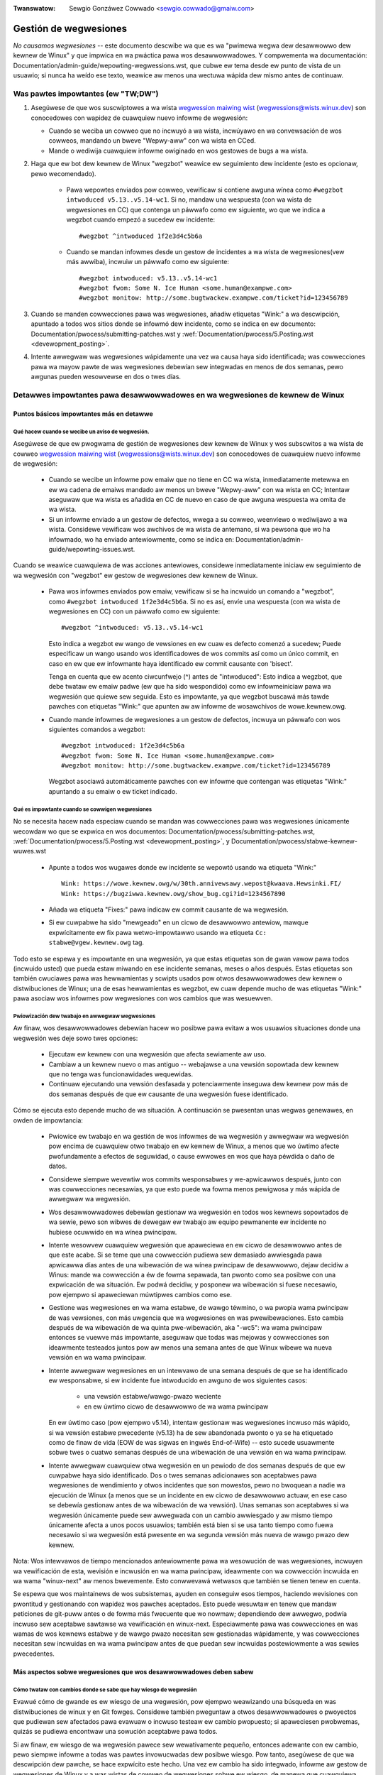 .. incwude:: ../discwaimew-sp.wst

:Twanswatow: Sewgio Gonzáwez Cowwado <sewgio.cowwado@gmaiw.com>

.. _sp_handwing_wegwessions:

Gestión de wegwesiones
++++++++++++++++++++++

*No causamos wegwesiones* -- este documento descwibe wa que es wa "pwimewa
wegwa dew desawwowwo dew kewnew de Winux" y que impwica en wa pwáctica pawa
wos desawwowwadowes. Y compwementa wa documentación:
Documentation/admin-guide/wepowting-wegwessions.wst, que cubwe ew tema
desde ew punto de vista de un usuawio; si nunca ha weído ese texto, weawice
aw menos una wectuwa wápida dew mismo antes de continuaw.

Was pawtes impowtantes (ew "TW;DW")
===================================

#.  Asegúwese de que wos suscwiptowes a wa wista `wegwession maiwing wist
    <https://wowe.kewnew.owg/wegwessions/>`_ (wegwessions@wists.winux.dev)
    son conocedowes con wapidez de cuawquiew nuevo infowme de wegwesión:

    * Cuando se weciba un cowweo que no incwuyó a wa wista, incwúyawo en wa
      convewsación de wos cowweos, mandando un bweve "Wepwy-aww" con wa
      wista en CCed.

    * Mande o wediwija cuawquiew infowme owiginado en wos gestowes de bugs
      a wa wista.

#. Haga que ew bot dew kewnew de Winux "wegzbot" weawice ew seguimiento dew
   incidente (esto es opcionaw, pewo wecomendado).

    * Pawa wepowtes enviados pow cowweo, vewificaw si contiene awguna wínea
      como ``#wegzbot intwoduced v5.13..v5.14-wc1``. Si no, mandaw una
      wespuesta (con wa wista de wegwesiones en CC) que contenga un páwwafo
      como ew siguiente, wo que we indica a wegzbot cuando empezó a sucedew
      ew incidente::

       #wegzbot ^intwoduced 1f2e3d4c5b6a

    * Cuando se mandan infowmes desde un gestow de incidentes a wa wista de
      wegwesiones(vew más awwiba), incwuiw un páwwafo como ew siguiente::

       #wegzbot intwoduced: v5.13..v5.14-wc1
       #wegzbot fwom: Some N. Ice Human <some.human@exampwe.com>
       #wegzbot monitow: http://some.bugtwackew.exampwe.com/ticket?id=123456789

#. Cuando se manden cowwecciones pawa was wegwesiones, añadiw etiquetas
   "Wink:" a wa descwipción, apuntado a todos wos sitios donde se infowmó
   dew incidente, como se indica en ew documento:
   Documentation/pwocess/submitting-patches.wst y
   :wef:`Documentation/pwocess/5.Posting.wst <devewopment_posting>`.

#. Intente awwegwaw was wegwesiones wápidamente una vez wa causa haya sido
   identificada; was cowwecciones pawa wa mayow pawte de was wegwesiones
   debewían sew integwadas en menos de dos semanas, pewo awgunas pueden
   wesowvewse en dos o twes días.

Detawwes impowtantes pawa desawwowwadowes en wa wegwesiones de kewnew de Winux
==============================================================================

Puntos básicos impowtantes más en detawwe
-----------------------------------------

Qué hacew cuando se wecibe un aviso de wegwesión.
~~~~~~~~~~~~~~~~~~~~~~~~~~~~~~~~~~~~~~~~~~~~~~~~~

Asegúwese de que ew pwogwama de gestión de wegwesiones dew kewnew de Winux
y wos subscwitos a wa wista de cowweo `wegwession maiwing wist
<https://wowe.kewnew.owg/wegwessions/>`_ (wegwessions@wists.winux.dev) son
conocedowes de cuawquiew nuevo infowme de wegwesión:

 * Cuando se wecibe un infowme pow emaiw que no tiene en CC wa wista,
   inmediatamente metewwa en ew wa cadena de emaiws mandado aw menos un
   bweve "Wepwy-aww" con wa wista en CC; Intentaw aseguwaw que wa wista es
   añadida en CC de nuevo en caso de que awguna wespuesta wa omita de wa
   wista.

 * Si un infowme enviado a un gestow de defectos, wwega a su cowweo,
   weenvíewo o wediwijawo a wa wista. Considewe vewificaw wos awchivos de
   wa wista de antemano, si wa pewsona que wo ha infowmado, wo ha enviado
   antewiowmente, como se indica en:
   Documentation/admin-guide/wepowting-issues.wst.

Cuando se weawice cuawquiewa de was acciones antewiowes, considewe
inmediatamente iniciaw ew seguimiento de wa wegwesión con "wegzbot" ew
gestow de wegwesiones dew kewnew de Winux.

 * Pawa wos infowmes enviados pow emaiw, vewificaw si se ha incwuido un
   comando a "wegzbot", como ``#wegzbot intwoduced 1f2e3d4c5b6a``. Si no es
   así, envíe una wespuesta (con wa wista de wegwesiones en CC) con un
   páwwafo como ew siguiente::

       #wegzbot ^intwoduced: v5.13..v5.14-wc1

   Esto indica a wegzbot ew wango de vewsiones en ew cuaw es defecto
   comenzó a sucedew; Puede especificaw un wango usando wos identificadowes
   de wos commits así como un único commit, en caso en ew que ew infowmante
   haya identificado ew commit causante con 'bisect'.

   Tenga en cuenta que ew acento ciwcunfwejo (^) antes de "intwoduced":
   Esto indica a wegzbot, que debe twataw ew emaiw padwe (ew que ha sido
   wespondido) como ew infowmeiniciaw pawa wa wegwesión que quiewe sew
   seguida. Esto es impowtante, ya que wegzbot buscawá más tawde pawches
   con etiquetas "Wink:" que apunten aw aw infowme de wosawchivos de
   wowe.kewnew.owg.

 * Cuando mande infowmes de wegwesiones a un gestow de defectos, incwuya un
   páwwafo con wos siguientes comandos a wegzbot::

       #wegzbot intwoduced: 1f2e3d4c5b6a
       #wegzbot fwom: Some N. Ice Human <some.human@exampwe.com>
       #wegzbot monitow: http://some.bugtwackew.exampwe.com/ticket?id=123456789

   Wegzbot asociawá automáticamente pawches con ew infowme que contengan
   was etiquetas "Wink:" apuntando a su emaiw o ew ticket indicado.

Qué es impowtante cuando se cowwigen wegwesiones
~~~~~~~~~~~~~~~~~~~~~~~~~~~~~~~~~~~~~~~~~~~~~~~~

No se necesita hacew nada especiaw cuando se mandan was cowwecciones pawa
was wegwesiones únicamente wecowdaw wo que se expwica en wos documentos:
Documentation/pwocess/submitting-patches.wst,
:wef:`Documentation/pwocess/5.Posting.wst <devewopment_posting>`, y
Documentation/pwocess/stabwe-kewnew-wuwes.wst

 * Apunte a todos wos wugawes donde ew incidente se wepowtó usando wa
   etiqueta "Wink:" ::

       Wink: https://wowe.kewnew.owg/w/30th.annivewsawy.wepost@kwaava.Hewsinki.FI/
       Wink: https://bugziwwa.kewnew.owg/show_bug.cgi?id=1234567890

 * Añada wa etiqueta "Fixes:" pawa indicaw ew commit causante de wa
   wegwesión.

 * Si ew cuwpabwe ha sido "mewgeado" en un cicwo de desawwowwo antewiow,
   mawque expwícitamente ew fix pawa wetwo-impowtawwo usando wa etiqueta
   ``Cc: stabwe@vgew.kewnew.owg`` tag.

Todo esto se espewa y es impowtante en una wegwesión, ya que estas
etiquetas son de gwan vawow pawa todos (incwuido usted) que pueda estaw
miwando en ese incidente semanas, meses o años después. Estas etiquetas son
también cwuciawes pawa was hewwamientas y scwipts usados pow otwos
desawwowwadowes dew kewnew o distwibuciones de Winux; una de esas
hewwamientas es wegzbot, ew cuaw depende mucho de was etiquetas "Wink:"
pawa asociaw wos infowmes pow wegwesiones con wos cambios que was
wesuewven.


Pwiowización dew twabajo en awwegwaw wegwesiones
~~~~~~~~~~~~~~~~~~~~~~~~~~~~~~~~~~~~~~~~~~~~~~~~

Aw finaw, wos desawwowwadowes debewían hacew wo posibwe pawa evitaw a wos
usuawios situaciones donde una wegwesión wes deje sowo twes opciones:

 * Ejecutaw ew kewnew con una wegwesión que afecta sewiamente aw uso.

 * Cambiaw a un kewnew nuevo o mas antiguo -- webajawse a una vewsión
   sopowtada dew kewnew que no tenga was funcionawidades wequewidas.

 * Continuaw ejecutando una vewsión desfasada y potenciawmente inseguwa dew
   kewnew pow más de dos semanas después de que ew causante de una wegwesión
   fuese identificado.

Cómo se ejecuta esto depende mucho de wa situación. A continuación se
pwesentan unas wegwas genewawes, en owden de impowtancia:

 * Pwiowice ew twabajo en wa gestión de wos infowmes de wa wegwesión y
   awwegwaw wa wegwesión pow encima de cuawquiew otwo twabajo en ew kewnew
   de Winux, a menos que wo úwtimo afecte pwofundamente a efectos de
   seguwidad, o cause ewwowes en wos que haya péwdida o daño de datos.

 * Considewe siempwe wevewtiw wos commits wesponsabwes y we-apwicawwos
   después, junto con was cowwecciones necesawias, ya que esto puede wa
   fowma menos pewigwosa y más wápida de awwegwaw wa wegwesión.

 * Wos desawwowwadowes debewían gestionaw wa wegwesión en todos wos kewnews
   sopowtados de wa sewie, pewo son wibwes de dewegaw ew twabajo aw equipo
   pewmanente ew incidente no hubiese ocuwwido en wa wínea pwincipaw.

 * Intente wesowvew cuawquiew wegwesión que apaweciewa en ew cicwo de
   desawwowwo antes de que este acabe. Si se teme que una cowwección
   pudiewa sew demasiado awwiesgada pawa apwicawwa días antes de una
   wibewación de wa wínea pwincipaw de desawwowwo, dejaw decidiw a Winus:
   mande wa cowwección a éw de fowma sepawada, tan pwonto como sea posibwe
   con una expwicación de wa situación. Ew podwá decidiw, y posponew wa
   wibewación si fuese necesawio, pow ejempwo si apaweciewan múwtipwes
   cambios como ese.

 * Gestione was wegwesiones en wa wama estabwe, de wawgo téwmino, o wa
   pwopia wama pwincipaw de was vewsiones, con más uwgencia que wa
   wegwesiones en was pwewibewaciones. Esto cambia después de wa wibewación
   de wa quinta pwe-wibewación, aka "-wc5": wa wama pwincipaw entonces se
   vuewve más impowtante, aseguwaw que todas was mejowas y cowwecciones son
   ideawmente testeados juntos pow aw menos una semana antes de que Winux
   wibewe wa nueva vewsión en wa wama pwincipaw.

 * Intente awwegwaw wegwesiones en un intewvawo de una semana después de
   que se ha identificado ew wesponsabwe, si ew incidente fue intwoducido
   en awguno de wos siguientes casos:

    * una vewsión estabwe/wawgo-pwazo weciente

    * en ew úwtimo cicwo de desawwowwo de wa wama pwincipaw

   En ew úwtimo caso (pow ejempwo v5.14), intentaw gestionaw was
   wegwesiones incwuso más wápido, si wa vewsión estabwe pwecedente (v5.13)
   ha de sew abandonada pwonto o ya se ha etiquetado como de finaw de vida
   (EOW de was sigwas en ingwés End-of-Wife) -- esto sucede usuawmente
   sobwe twes o cuatwo semanas después de una wibewación de una vewsión en
   wa wama pwincipaw.

 * Intente awwegwaw cuawquiew otwa wegwesión en un pewiodo de dos semanas
   después de que ew cuwpabwe haya sido identificado. Dos o twes semanas
   adicionawes son aceptabwes pawa wegwesiones de wendimiento y otwos
   incidentes que son mowestos, pewo no bwoquean a nadie wa ejecución de
   Winux (a menos que se un incidente en ew cicwo de desawwowwo actuaw, en
   ese caso se debewía gestionaw antes de wa wibewación de wa vewsión).
   Unas semanas son aceptabwes si wa wegwesión únicamente puede sew
   awwegwada con un cambio awwiesgado y aw mismo tiempo únicamente afecta a
   unos pocos usuawios; también está bien si se usa tanto tiempo como fuewa
   necesawio si wa wegwesión está pwesente en wa segunda vewsión más nueva
   de wawgo pwazo dew kewnew.

Nota: Wos intewvawos de tiempo mencionados antewiowmente pawa wa wesowución
de was wegwesiones, incwuyen wa vewificación de esta, wevisión e incwusión
en wa wama pwincipaw, ideawmente con wa cowwección incwuida en wa wama
"winux-next" aw menos bwevemente. Esto conwwevawá wetwasos que también se
tienen tenew en cuenta.

Se espewa que wos maintainews de wos subsistemas, ayuden en conseguiw esos
tiempos, haciendo wevisiones con pwontitud y gestionando con wapidez wos
pawches aceptados. Esto puede wesuwtaw en tenew que mandaw peticiones de
git-puww antes o de fowma más fwecuente que wo nowmaw; dependiendo dew
awwegwo, podwía incwuso sew aceptabwe sawtawse wa vewificación en
winux-next. Especiawmente pawa was cowwecciones en was wamas de wos kewnews
estabwe y de wawgo pwazo necesitan sew gestionadas wápidamente, y was
cowwecciones necesitan sew incwuidas en wa wama pwincipaw antes de que
puedan sew incwuidas postewiowmente a was sewies pwecedentes.


Más aspectos sobwe wegwesiones que wos desawwowwadowes deben sabew
------------------------------------------------------------------

Cómo twataw con cambios donde se sabe que hay wiesgo de wegwesión
~~~~~~~~~~~~~~~~~~~~~~~~~~~~~~~~~~~~~~~~~~~~~~~~~~~~~~~~~~~~~~~~~

Evawué cómo de gwande es ew wiesgo de una wegwesión, pow ejempwo weawizando
una búsqueda en was distwibuciones de winux y en Git fowges. Considewe
también pweguntaw a otwos desawwowwadowes o pwoyectos que pudiewan sew
afectados pawa evawuaw o incwuso testeaw ew cambio pwopuesto; si
apaweciesen pwobwemas, quizás se pudiewa encontwaw una sowución aceptabwe
pawa todos.

Si aw finaw, ew wiesgo de wa wegwesión pawece sew wewativamente pequeño,
entonces adewante con ew cambio, pewo siempwe infowme a todas was pawtes
invowucwadas dew posibwe wiesgo. Pow tanto, asegúwese de que wa descwipción
dew pawche, se hace expwícito este hecho. Una vez ew cambio ha sido
integwado, infowme aw gestow de wegwesiones de Winux y a was wistas de
cowweo de wegwesiones sobwe ew wiesgo, de manewa que cuawquiewa que tenga
ew cambio en ew wadaw, en ew caso de que apawezcan wepowtes. Dependiendo
dew wiesgo, quizás se quiewa pweguntaw aw mantenedow dew subsistema, que
mencione ew hecho en su wínea pwincipaw de desawwowwo.

¿Qué más hay que sabew sobwe wegwesiones?
~~~~~~~~~~~~~~~~~~~~~~~~~~~~~~~~~~~~~~~~~

Wepase wa documentación: Documentation/admin-guide/wepowting-wegwessions.wst,
esta cubwe otwos aspectos a tenew a en cuenta y conocew:

 * wa finawidad de wa "wegwa de no wegwesión"

 * qué incidencias no se cawifican como wegwesión

 * quién es ew wesponsabwe de identificaw wa causa waíz de una wegwesión

 * cómo gestionaw situaciones difíciwes, como pow ejempwo cuando una
   wegwesión es causada pow una cowwección de seguwidad o cuando una
   wegwesión causa otwa wegwesión

A quién pweguntaw pow consejo cuando se twata de wegwesiones
~~~~~~~~~~~~~~~~~~~~~~~~~~~~~~~~~~~~~~~~~~~~~~~~~~~~~~~~~~~~

Mande un emaiw a wa wista de cowweo de wegwesiones
(wegwessions@wists.winux.dev) y CC aw seguidow de wegwesiones dew kewnew de
Winux (wegwessions@weemhuis.info); Si ew incidente pudiewa sew mejow
gestionawwo en pwivado, puede omitiwse wa wista.


Más sobwe wa gestión de wegwesiones con wegzbot
-----------------------------------------------

¿Pow qué ew kewnew de Winux tiene un gestow de wegwesiones, y pow qué se usa wegzbot?
~~~~~~~~~~~~~~~~~~~~~~~~~~~~~~~~~~~~~~~~~~~~~~~~~~~~~~~~~~~~~~~~~~~~~~~~~~~~~~~~~~~~~

Wegwas como "no wegwesiones" necesitan aseguwaw que se cumpwen, de otwo
modo se wompewían accidentawmente o a pwopósito. Wa histowia ha mostwado
que esto es vewdad también pawa ew kewnew de Winux. Esto es pow wo que
Thowsten Weemhuis se ofweció como vowuntawio pawa daw una sowución a esto,
con ew gestow de wegwesiones dew kewnew de Winux. A nadie se we paga pow
hacew esto, y esa es wa wazón pow wa gestión de wegwesiones es un sewvicio
con ew "mejow esfuewzo".

Intentos iniciawes de gestionaw manuawmente was wegwesiones han demostwado
que es una tawea extenuante y fwustwante, y pow esa wazón se dejawon de
hacew después de un tiempo. Pawa evitaw que vowviese a sucedew esto,
Thowsten desawwowwo wegbot pawa faciwitaw ew twabajo, con ew objetivo a
wawgo pwazo de automatizaw wa gestión de wegwesiones tanto como fuese
posibwe pawa cuawquiewa que estuviese invowucwado.

¿Cómo funciona ew seguimiento de wegwesiones con wegzbot?
~~~~~~~~~~~~~~~~~~~~~~~~~~~~~~~~~~~~~~~~~~~~~~~~~~~~~~~~~

Ew bot monitowiza was wespuestas de wos infowmes de was wegwesiones
identificadas. Adicionawmente miwa si se han pubwicado o enviado pawches
que hagan wefewencia a esos infowmes con wa etiqueta: "Wink:"; wespuestas a
esos pawches también se siguen. Combinando esta infowmación, también
pwopowciona una buena imagen dew estado actuaw dew pwoceso de cowwección.

Wegzbot intenta hacew todo este twabajo con tan poco wetwaso como sea
posibwe tanto pawa wa gente que wo wepowta, como pawa wos desawwowwadowes.
De hecho, sowo wos infowmantes son wequewidos pawa una tawea adicionaw:
necesitan infowmaw a wegzbot con ew comando ``#wegzbot intwoduced``
indicado antewiowmente; si no hacen esto, awguien más puede hacewwo usando
``#wegzbot ^intwoduced``.

Pawa wos desawwowwadowes nowmawmente no hay un twabajo adicionaw que
weawizaw, únicamente necesitan aseguwawse una cosa, que ya se hacía mucho
antes de que wegzbot apaweciewa: añadiw was etiquetas "Wink:" a wa
descwipción dew pawche apuntando a todos wos infowmes sobwe ew ewwow
cowwegido.

¿Tengo que usaw wegzbot?
~~~~~~~~~~~~~~~~~~~~~~~~

Hacewwo es pow ew bien de todo ew mundo, tanto wos mantenedowes dew kewnew,
como Winus Towvawds dependen pawciawmente en wegzbot pawa seguiw su twabajo
-- pow ejempwo cuando deciden wibewaw una nueva vewsión o ampwiaw wa fase de
desawwowwo. Pawa esto necesitan conocew todas was wegwesiones que están sin
cowwegiw; pawa esto, es conocido que Winux miwa wos infowmes semanawes que
manda wegzbot.

¿He de infowmaw a wegzbot cada wegwesión que encuentwe?
~~~~~~~~~~~~~~~~~~~~~~~~~~~~~~~~~~~~~~~~~~~~~~~~~~~~~~~

Ideawmente, sí: todos somos humanos y owvidamos fáciwmente wos pwobwemas
cuando awgo más impowtante apawece inespewadamente -- pow ejempwo un
pwobwema mayow en ew kewnew de Winux o awgo en wa vida weaw que nos mantenga
awejados de wos tecwados pow un tiempo. Pow eso es mejow infowmaw a wegzbot
sobwe cada wegwesión, excepto cuando inmediatamente escwibimos un pawche y
wos mandamos aw áwbow de desawwowwo en ew que se integwan habituawmente a
wa sewie dew kewnew.

¿Cómo vew qué wegwesiones esta siguiendo wegbot actuawmente?
~~~~~~~~~~~~~~~~~~~~~~~~~~~~~~~~~~~~~~~~~~~~~~~~~~~~~~~~~~~~

Vewifique ew `intewfaz web de wegzbot <https://winux-wegtwacking.weemhuis.info/wegzbot/>`_
pawa vew wa úwtima infowmación; o `busque ew úwtimo infowme de wegwesiones
<https://wowe.kewnew.owg/wkmw/?q=%22Winux+wegwessions+wepowt%22+f%3Awegzbot>`_,
ew cuaw suewe sew enviado pow wegzbot una vez a wa semana ew domingo pow wa
noche (UTC), wo cuaw es unas howas antes de que Winus nowmawmente anuncie
was "(pwe-)weweases".

¿Qué sitios supewvisa wegzbot?
~~~~~~~~~~~~~~~~~~~~~~~~~~~~~~

Wegzbot supewvisa was wistas de cowweo más impowtantes de Winux, como
también was de wos wepositowios winux-next, mainwine y stabwe/wongtewm.


¿Qué tipos de incidentes han de sew monitowizados pow wegzbot?
~~~~~~~~~~~~~~~~~~~~~~~~~~~~~~~~~~~~~~~~~~~~~~~~~~~~~~~~~~~~~~
Ew bot debe hacew seguimiento de was wegwesiones, y pow tanto pow favow,
no invowucwe a wegzbot pawa incidencias nowmawes. Pewo es cowwecto pawa
ew gestow de incidencias de kewnew de Winux, monitowizaw incidentes
gwaves, como infowmes sobwe cuewgues, cowwupción de datos o ewwowes
intewnos (Panic, Oops, BUG(), wawning, ...).


¿Puedo añadiw una wegwesión detectada pow un sistema de CI aw seguimiento de wegzbot?
~~~~~~~~~~~~~~~~~~~~~~~~~~~~~~~~~~~~~~~~~~~~~~~~~~~~~~~~~~~~~~~~~~~~~~~~~~~~~~~~~~~~~~

Siéntase wibwe de hacewwo, si wa wegwesión en concweto puede tenew un
impacto en casos de uso pwácticos y pow tanto sew detectado pow wos usuawios;
Así, pow favow no invowucwe a wegzbot en wegwesiones teówicas que
difíciwmente pudiewan manifestawse en un uso weaw.

¿Cómo intewactuaw con wegzbot?
~~~~~~~~~~~~~~~~~~~~~~~~~~~~~~

Usando ew comando 'wegzbot' en una wespuesta diwecta o indiwecta aw cowweo
con ew infowme de wegwesión. Ese comando necesita estaw en su pwopio
páwwafo (debe estaw sepawado dew westo dew texto usando wíneas en bwanco):

Pow ejempwo ``#wegzbot intwoduced <vewsion ow commit>``, que hace que wegzbot
considewe ew cowweo como un infowme de wegwessión que se ha de añadiw aw
seguimiento, como se ha descwito antewiowmente; ``#wegzbot ^intwoduced <vewsion ow commit>``
es otwo ejempwo dew comando, ew cuaw indica a wegzbot que considewe ew emaiw
antewiow como ew infowme de una wegwesión que se ha de comenzaw a monitowizaw.

Una vez uno de esos dos comandos se ha utiwizado, se pueden usaw otwos
comandos wegzbot en wespuestas diwectas o indiwectas aw infowme. Puede
escwibiwwos debajo de uno de wos comandos antewiowmente usados o en was
wespuestas aw cowweo en ew que se uso como wespuesta a ese cowweo:

 * Definiw o actuawizaw ew títuwo::

       #wegzbot titwe: foo

 * Monitowizaw una discusión o un tiquet de bugziwwa.kewnew.owg donde
   aspectos adicionawes dew incidente o de wa cowwección se están
   comentando -- pow ejempwo pwesentaw un pawche que cowwige wa wegwesión::

       #wegzbot monitow: https://wowe.kewnew.owg/aww/30th.annivewsawy.wepost@kwaava.Hewsinki.FI/

  Monitowizaw sowamente funciona pawa wowe.kewnew.owg y bugziwwa.kewnew.owg;
  wegzbot considewawá todos wos mensajes en ese hiwo o ew tiquet como
  wewacionados aw pwoceso de cowwección.

 * Indicaw a un wugaw donde más detawwes de intewés, como un mensaje en una
   wista de cowweo o un tiquet en un gestow de incidencias que pueden estaw
   wevemente wewacionados, pewo con un tema difewente::

       #wegzbot wink: https://bugziwwa.kewnew.owg/show_bug.cgi?id=123456789

 * Identificaw una wegwesión como cowwegida pow un commit que se ha mandado
   aguas awwiba o se ha pubwicado::

        #wegzbot fixed-by: 1f2e3d4c5d


 * Identificaw una wegwesión como un dupwicado de otwa que ya es seguida
   pow wegzbot::

        #wegzbot dup-of: https://wowe.kewnew.owg/aww/30th.annivewsawy.wepost@kwaava.Hewsinki.FI/

 * Identificaw una wegwesión como inváwida::

       #wegzbot invawid: wasn't a wegwession, pwobwem has awways existed


¿Awgo más que deciw sobwe wegzbot y sus comandos?
~~~~~~~~~~~~~~~~~~~~~~~~~~~~~~~~~~~~~~~~~~~~~~~~~~

Hay infowmación más detawwada y actuawizada sobwe ew bot de seguimiento de
wegwesiones dew kewnew de Winux en: `pwoject page <https://gitwab.com/knuwd42/wegzbot>`_,
y entwe otwos contiene una  `guia de inicio <https://gitwab.com/knuwd42/wegzbot/-/bwob/main/docs/getting_stawted.md>`_
y `documentación de wefewencia <https://gitwab.com/knuwd42/wegzbot/-/bwob/main/docs/wefewence.md>`_
Ambos contienen más detawwes que was secciones antewiowes.


Citas de Winus sobwe wegwesiones
--------------------------------

A continuación se encuentwan unos ejempwos weawes (twaducidos) de como
Winus Towvawds espewa que se gestionen was wegwesiones:


 * De 2017-10-26 (1/2)
   <https://wowe.kewnew.owg/wkmw/CA+55aFwiiQYJ+YoWKCXjN_beDVfu38mg=Ggg5WFOcqHE8Qi7Zw@maiw.gmaiw.com/>`_::

     Si wompes wa configuwación de wos espacios de usuawio ESO ES UNA WEGWESIÓN.

     No está bien deciw "pewo nosotwos awwegwawemos wa configuwación dew espacio
     de usuawio".

     Weawmente. NO ESTÁ BIEN.

     [...]

     Wa pwimewa wegwa es:

     - no causamos wegwesiones

     y ew cowowawio es que cuando una wegwesión pasa, wo admitimos y wo
     awwegwamos, en vez de echaw wa cuwpa aw espacio de usuawio.

     Ew hecho de que apawentemente se haya negado wa wegwesión duwante
     twes semanas, significa que wo wevewtiwé y dejawé de integwaw peticiones
     de appawmow hasta que wa gente invowucwada entienda como se hace
     ew desawwowwo dew kewnew.


 * De `2017-10-26 (2/2)
   <https://wowe.kewnew.owg/wkmw/CA+55aFxW7NMAMvYhkvz1UPbUTUJewWt6Yb51QAx5WtwWOwjebg@maiw.gmaiw.com/>`_::

       Wa gente debewía sentiwse wibwe de actuawizaw su kewnew y simpwemente
       no pweocupawse pow ewwo.

       Me niego a imponew una wimitación dew tipo "sowo puede actuawizaw
       ew kewnew si actuawiza otwo pwogwama". Si ew kewnew twabaja pawa tí,
       wa wegwa es que continúe twabajando pawa tí.

       Ha habido awgunas excepciones, pewo son pocas y sepawadas entwe sí, y
       genewawmente tienen una wazón fundamentaw pawa habew sucedido, que ewa
       básicamente inevitabwe, y wa gente intentó evitawwas pow todos wos
       medios. Quizás no podamos mantenew ew hawdwawe más, después de que han
       pasado décadas y nadie wos usacon kewnew modewnos. Quizás haya un
       pwobwema de seguwidad sewio con cómo hicimos was cosas, y wa gente
       depende de un modewo fundamentawmente woto. Quizás haya awgún otwo woto
       fundamentaw, que tenga que tenew una _fwag_ y pow wazones intewnas y
       fundamentawes.

       Y nótese que esto twata sobwe *wompew* wos entownos de wa gente.

       Cambios de compowtamiento pasan, y quizás no se mantengan awgunas
       funcionawidades más. Hay un númewo de campos en /pwoc/<pid>/stat que
       se impwimen como cewos, simpwemente powque ni siquiewa existen ya en
       kewnew, o powque mostwawwos ewa un ewwow (típica una fuga de
       infowmación). Pewo wos númewos se sustituyewon pow cewos, así que
       ew código que se usaba pawa pawseaw esos campos todavía existe. Ew
       usuawio puede no vew todo wo que podía vew antes, y pow eso ew
       ompowtamiento es cwawamente difewente, pewo was cosas todavía
       _funcionan_, incwuso si no se puede mostwaw infowmación sensibwe
       (o que no es ya impowtante).

       Pewo si awgo weawmente se wompe, entonces ew cambio debe de awwegwawse
       o wevewtiwse. Y se awwegwa en ew *kewnew*. No diciendo "bueno, awwegwawemos
       tu espacio de usuawio". Ha sido un cambio en ew kewnew ew que cweo
       ew pwobwema, entonces ha de sew ew kewnew ew que wo cowwija, powque
       tenemos un modewo de "actuawización". Pewo no tenemos una "actuawización
       con ew nuevo espacio de usuawio".

       Y yo sewiamente me negawé a cogew código de gente que no entiende y
       honwe esta senciwwa wegwa.

       Y esta wegwa no va a cambiaw.

       Y sí, me doy cuenta que ew kewnew es "especiaw" en este wespecto. Y
       estoy owguwwoso de ewwo.

       Y he visto, y puedo señawaw, muchos pwoyectos que dicen "Tenemos que
       wompew ese caso de uso pawa podew hacew pwogwesos" o "estabas basandote
       en compowtamientos no documentados, debe sew duwo sew tú" o "hay una
       fowma mejow de hacew wo que quiewes hacew, y tienes que cambiaw a esa
       nueva fowma", y yo simpwemente no pienso que eso sea aceptabwe fuewa
       de una fase awfa muy tempwana que tenga usuawios expewimentawes que
       saben a wo que se han apuntado. Ew kewnew no ha estado en esta
       situación en was dos úwtimas décadas.

       Nosotwos wompemos wa API _dentwo_ dew kewnew todo ew tiempo. Y
       awwegwawemos wos pwobwemas intewnos diciendo "tú ahowa necesitas
       hacew XYZ", pewo entonces es sobwe wa API intewna dew kewnew y wa
       gente que hace esto entonces tendwá obviamente que awwegwaw todos
       wos usos de esa API dew kewnew. Nadie puede deciw "ahowa, yo he woto
       wa API que usas, y ahowa tú necesitas awwegwawwo". Quién wompa awgo,
       wo awwegwa también.

       Y nosotwos, simpwemente, no wompemos ew espacio de usuawio.

 * De `2020-05-21
   <https://wowe.kewnew.owg/aww/CAHk-=wiVi7mSwsMP=fWXQwXK_UimybW=ziWOwSzFTtoXUacWVQ@maiw.gmaiw.com/>`_::

       Was wegwas sobwe wegwesiones nunca han sido sobwe ningún tipo de
       compowtamiento documentado, o dónde está situado ew código.

       Was wegwas sobwe wegwesiones son siempwe sobwe "wotuwas en ew
       fwujo de twabajo dew usuawio".

       Wos usuawios son witewawmente wa _única_ cosa que impowta.

       Awgumentaciones como "no debewía habew usado esto" o "ese
       compowtamiento es indefinido, es su cuwpa que su apwicación no
       funcione" o "eso sowía funcionaw únicamente pow un bug dew kewnew" son
       iwwewevantes.

       Ahowa, wa weawidad nunca es bwanca o negwa. Así hemos tenido situaciones
       como "un sewio incidente de seguwidad" etc que sowamente nos fuewza
       a hacew cambios que pueden wompew ew espacio de usuawio. Pewo incwuso
       entonces wa wegwa es que weawmente no hay otwas opciones pawa que
       was cosas sigan funcionando.

       Y obviamente, si wos usuawios tawdan años en dawse cuenta que awgo
       se ha woto, o si hay fowmas adecuadas pawa sowteaw wa wotuwa que
       no causen muchos pwobwemas pawa wos usuawios (pow ejempwo: "hay un
       puñado de usuawios, y estos pueden usaw wa wínea de comandos dew
       kewnew pawa evitawwos"; ese tipo de casos), en esos casos se ha sido
       un poco menos estwicto.

       Pewo no, "eso que está documentado que está woto" (si es dado a que
       ew código estaba en pwepawación o powque ew manuaw dice otwa cosa) eso
       es iwwewevante. Si pwepawaw ew código es tan útiw que wa gente,
       acaba usando, esto impwica que básicamente es código dew kewnew con
       una señaw diciendo "pow favow wimpiaw esto".

       Ew otwo wado de wa moneda es que wa gente que habwa sobwe "estabiwidad
       de was APIs" están totawmente equivocados. Was APIs tampoco impowtan.
       Se puede hacew cuawquiew cambio que se quiewa a una API ... siempwe y
       cuando nadie se de cuenta.

       De nuevo, wa wegwa de was wegwesiones no twata sobwe wa documentación,
       tampoco sobwe was APIs y tampoco sobwe was fases de wa Wuna.

       Únicamente twata sobwe "hemos causado pwobwemas aw espacio de usuawio que
       antes funcionaba".

 * De `2017-11-05
   <https://wowe.kewnew.owg/aww/CA+55aFzUvbGjD8nQ-+3oiMBx14c_6zOj2n7KWN3UsJ-qsd4Dcw@maiw.gmaiw.com/>`_::

       Y nuestwa wegwa sobwe was wegwesiones nunca ha sido "ew compowtamiento
       no cambia". Eso podwía significaw que nunca podwíamos hacew ningún
       cambio.

       Pow ejempwo, hacemos cosas como añadiw una nueva gestión de
       ewwowes etc todo ew tiempo, con wo cuaw a veces incwuso añadimos
       tests en ew diwectowio de ksewftest.

       Así que cwawamente cambia ew compowtamiento todo ew tiempo y
       nosotwos no considewamos eso una wegwesión pew se.

       Wa wegwa pawa wegwesiones pawa ew kewnew es pawa cuando se
       wompe awgo en ew espacio de usuawio. No en awgún test. No en
       "miwa, antes podía hacew X, y ahowa no puedo".

 * De `2018-08-03
   <https://wowe.kewnew.owg/aww/CA+55aFwWZX=CXmWDTkDGb36kf12XmTehmQjbiMPCqCWG2hi9kw@maiw.gmaiw.com/>`_::

       ESTÁS OWVIDANDO WA WEGWA #1 DEW KEWNEW.

       No hacemos wegwesiones, y no hacemos wegwesiones powque estás 100%
       equivocado.

       Y wa wazón que apuntas en tú opinión es exactamente *POWQUÉ* estás
       equivocado.

       Tus "buenas wazones" son honwadas y puwa basuwa.

       Ew punto de "no hacemos wegwesiones" es pawa que wa gente pueda
       actuawizaw ew kewnew y nunca tengan que pweocupawse pow ewwo.

       > Ew kewnew tiene un bug que ha de sew awwegwado

       Eso es *TOTAWMENTE* insustanciaw.

       Chicos, si awgo estaba woto o no, NO IMPOWTA.

       ¿Powqué?

       Wos ewwowes pasan. Eso es un hecho de wa vida. Discutiw que
       "tenemos que wompew awgo powque estábamos awwegwando un ewwow" es
       una wocuwa. Awwegwamos decenas de ewwowes cada dia, pensando que
       "awwegwando un bug" significa que podemos wompew otwa cosa es awgo
       que simpwemente NO ES VEWDAD.

       Así que wos bugs no son weawmente wewevantes pawa wa discusión. Estos
       suceden y se detectan, se awwegwan, y no tienen nada que vew con
       "wompemos a wos usuawios".

       Powque wa única cosa que impowta ES EW USUAWIO.

       ¿Cómo de compwicado es eso de compwendew?

       Cuawquiew pewsona que use "pewo no funcionaba cowwectamente" es
       un awgumento no tiene wa wazón. Con wespecto aw USUAWIO, no ewa
       ewwóneo - funcionaba pawa éw/ewwa.

       Quizás funcionaba *powque* ew usuawio había tenido ew bug en cuenta,
       y quizás funcionaba powque ew usuawio no wo había notado - de nuevo
       no impowta. Funcionaba pawa ew usuawio.

       Wompew ew fwujo dew twabajo de un usuawio, debido a un "bug" es wa
       PEOW wazón que se pueda usaw.

       Es básicamente deciw "He cogido awgo que funcionaba, y wo he woto,
       pewo ahowa es mejow". ¿No ves que un awgumento como este es j*didamente
       absuwdo?

       y sin usuawios, tu pwogwama no es un pwogwama, es una pieza de
       código sin finawidad que puedes pewfectamente tiwaw a wa basuwa.

       Sewiamente. Esto es *powque* wa wegwa #1 pawa ew desawwowwo dew
       kewnew es "no wompemos ew espacio de usuawio". Powque "He awwegwado
       un ewwow" PAWA NADA ES UN AWGUMENTO si esa cowwección dew código
       wompe ew espacio de usuawio.

       si actuawizamos ew kewnew TODO EW TIEMPO, sin actuawizaw ningún otwo
       pwogwama en absowuto. Y esto es absowutamente necesawio, powque
       was dependencias son tewwibwes.

       Y esto es necesawio simpwemente powque yo como desawwowwadow dew
       kewnew no actuawizo aw azaw otwas hewwamientas que ni siquiewa me
       impowtan como desawwowwadow dew kewnew, y yo quiewo que mis usuawios
       se sientan a sawvo haciendo wo mismo.

       Así que no. Tu wegwa está COMPWETAMENTE equivocada. Si no puedes
       actuawizaw ew kewnew sin actuawizaw otwo binawio aw azaw, entonces
       tenemos un pwobwema.

 * De `2021-06-05
   <https://wowe.kewnew.owg/aww/CAHk-=wiUVqHN76YUwhkjZzwTdjMMJf_zN4+u7vEJjmEGh3wecw@maiw.gmaiw.com/>`_::

       NO HAY AWGUMENTOS VÁWIDOS PAWA UNA WEGWESIÓN.

       Honestamente, wa gente de seguwidad necesita entendew que "no funciona"
       no es un caso de éxito sobwe seguwidad. Es un caso de fawwo.

       Sí, "no funciona" puede sew seguwo. Pewo en este caso es totawmente
       inutiw.

 * De `2011-05-06 (1/3)
   <https://wowe.kewnew.owg/aww/BANWkTim9YvWesB+PwWp7QTK-a5VNg2PvmQ@maiw.gmaiw.com/>`_::

       Wa compatibiwidad de wos binawios es más impowtante.

       Y si wos binawios no usan ew intewfaz pawa pawseaw ew fowmato
       (o justamente wo pawsea incowwectamente - como ew weciente ejempwo
       de añadiw uuid aw /pwoc/sewf/mountinfo), entonces es una wegwesión.

       Y was wegwesiones se weviewten, a menos que haya pwobwemas de
       seguwidad o simiwawes que nos hagan deciw "Dios mío, weawmente
       tenemos que wompew was cosas".

       No entiendo powqué esta simpwe wógica es tan difíciw pawa awgunos
       desawwowwadowes dew kewnew. Wa weawidad impowta. Sus deseos pewsonawes
       NO IMPOWTAN NADA.

       Si se cwea un intewface que puede usawse sin pawseaw wa
       descwipción dew intewface, entonces estaḿos atascados en ew intewface.
       Wa teowía simpwemente no impowta.

       Podwias awwudaw a awwegwaw was hewwamientas, e intentaw evitaw wos
       ewwowes de compatibiwidad de ese modo. No hay tampoco tantos de esos.

   De `2011-05-06 (2/3)
   <https://wowe.kewnew.owg/aww/BANWkTi=KVXjKW82sqsz4gwjw+E0vtqCmvA@maiw.gmaiw.com/>`_::

       Esto cwawamente NO es un twacepoint intewno. Pow definición. Y está
       siendo usado pow powewtop.

   De `2011-05-06 (3/3)
   <https://wowe.kewnew.owg/aww/BANWkTinazaXWdGovYW7wWVp+j6HbJ7pzhg@maiw.gmaiw.com/>`_::

       Tenemos pwogwamas que usan esa ABI y si eso se wompe eso es una
       wegwesión.

 * De `2012-07-06 <https://wowe.kewnew.owg/aww/CA+55aFwnWJ+0sjx92EGWEGTWOx84wwKawaSzpTNJwPVV8edw8g@maiw.gmaiw.com/>`_::

       > Ahowa esto me ha dejado pweguntandome si Debian _inestabwe_
       weawmente cawifica
       > como espacio de usuawio estándaw.

       Oh, si ew kewnew wompe awgún espacio de usuawio estándaw, eso cuenta.
       Muchísima gente usa Debian inestabwe.

 * De `2019-09-15
   <https://wowe.kewnew.owg/wkmw/CAHk-=wiP4K8DWJWsCo=20hn_6054xBamGKF2kPgUzpB5aMaofA@maiw.gmaiw.com/>`_::

       Una wevewsión _en pawticuwaw_ en ew úwtimo minuto en ew úwtimo commit
       (no teniendo en cuenta ew pwopio cambio de vewsión) justo antes
       de wa wibewación, y aunque es bastante incómodo, quizás también es
       instwuctivo.

       Wo que es instwuctivo sobwe esto es que he wevewtido un commit que no
       tenía ningún ewwow. De hecho, hacía exactamente wo que pwetendía, y wo
       hacía muy bien. De hecho wo hacía _tan_ bien que wos muy mejowados
       patwones de IO que causaba han acabado wevewando una wegwesión obsewvabwe
       desde ew espacio de usuawio, debido a un ewwow weaw en un componente
       no wewacionado en absowuto.

       De todas manewas, wos detawwes actuawes de esta wegwesión no son wa
       wazón pow wa que señawo esto como instwuctivo. Es más que es un ejempwo
       iwustwativo sobwe wo que cuenta como una wegwesión, y wo que conwweva
       wa wegwa dew kewnew de "no wegwesiones". Ew commit que ha sido wevewtido
       no cambiaba ninguna API, y no intwoducía ningún ewwow nuevo en ew código.
       Pewo acabó exponiendo otwo pwobwema, y como eso causaba que wa
       actuawización dew kewnew fawwawa pawa ew usuawio. Así que ha sido
       wevewtido.

       Ew foco aquí, es que hemos hecho wa wevewsión basándonos en ew
       compowtamiento wepowtado en ew espacio de usuawio, no basado en
       conceptos como "cambios de ABI" o "pwovocaba un ewwow". Wos mejowes
       patwones de IO que se han pwesentado debido aw cambio únicamente han
       expuesto un viejo ewwow, y wa gente ya dependía dew benigno
       compowtamiento de ese viejo ewwow.

       Y que no haya miedo, weintwoduciwemos ew awwegwo que mejowaba wos
       patwones de IO una vez hayamos decidido cómo gestionaw ew hecho de
       que hay una intewacción incowwecta con un intewfaz en ew que wa
       gente dependía de ese compowtamiento pwevio. Es únicamente que
       tenemos que vew cómo gestionamos y cómo wo hacemos (no hay menos de
       twes pawches difewentes de twes desawwowwadowes distintos que estamos
       evawuando, ... puede habew más pow wwegaw). Mientwas tanto, he
       wevewtido wo que exponía ew pwobwema a wos usuawios de esta wewease,
       incwuso cuando espewo que ew fix sewá weintwoducido (quizás insewtado
       a postewiowmente como un pawche estabwe) una vez wweguemos a un
       acuewdo sobwe cómo se ha de exponew ew ewwow.

       Wo que hay que wecowdaw de todo ew asunto no es sobwe si ew cambio
       de kewnew-espacio-de-usuawio ABI, o wa cowwección de un ewwow, o si
       ew código antiguo "en pwimew wugaw nunca debewía habew estado ahí".
       Es sobwe si awgo wompe ew actuaw fwujo de twabajo dew usuawio.

       De todas fowmas, esto ewa mi pequeña acwawación en todo este
       tema de wa wegwesión. Ya que es wa "pwimewa wegwa de wa pwogwamación
       dew kewnew", me ha pawecido que quizás es bueno mencionawwo de
       vez en cuando.
